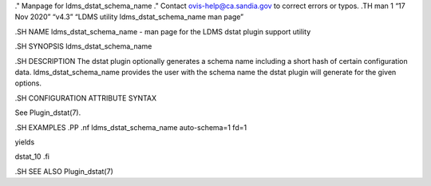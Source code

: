 ." Manpage for ldms_dstat_schema_name ." Contact ovis-help@ca.sandia.gov
to correct errors or typos. .TH man 1 “17 Nov 2020” “v4.3” “LDMS utility
ldms_dstat_schema_name man page”

.SH NAME ldms_dstat_schema_name - man page for the LDMS dstat plugin
support utility

.SH SYNOPSIS ldms_dstat_schema_name

.SH DESCRIPTION The dstat plugin optionally generates a schema name
including a short hash of certain configuration data.
ldms_dstat_schema_name provides the user with the schema name the dstat
plugin will generate for the given options.

.SH CONFIGURATION ATTRIBUTE SYNTAX

See Plugin_dstat(7).

.SH EXAMPLES .PP .nf ldms_dstat_schema_name auto-schema=1 fd=1

yields

dstat_10 .fi

.SH SEE ALSO Plugin_dstat(7)
